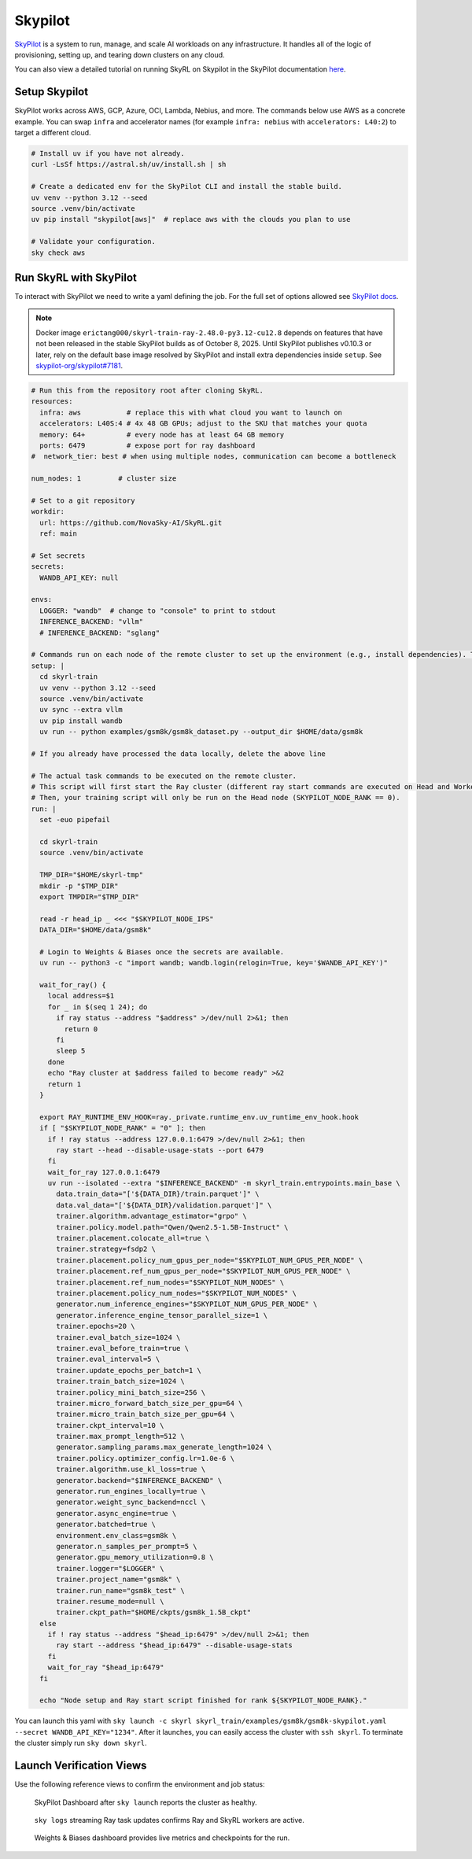 .. _skypilot:

Skypilot
=========

`SkyPilot <https://docs.skypilot.co/en/latest>`_ is a system to run, manage,
and scale AI workloads on any infrastructure. It handles all of the logic of
provisioning, setting up, and tearing down clusters on any cloud.

You can also view a detailed tutorial on running SkyRL on Skypilot in the SkyPilot documentation `here <https://docs.skypilot.co/en/latest/examples/training/skyrl.html>`_.

Setup Skypilot
--------------

SkyPilot works across AWS, GCP, Azure, OCI, Lambda, Nebius, and more. The
commands below use AWS as a concrete example. You can swap ``infra`` and accelerator
names (for example ``infra: nebius`` with ``accelerators: L40:2``) to target a
different cloud.

.. code-block:: bash
  
    # Install uv if you have not already.
    curl -LsSf https://astral.sh/uv/install.sh | sh

    # Create a dedicated env for the SkyPilot CLI and install the stable build.
    uv venv --python 3.12 --seed
    source .venv/bin/activate
    uv pip install "skypilot[aws]"  # replace aws with the clouds you plan to use

    # Validate your configuration.
    sky check aws

Run SkyRL with SkyPilot
-----------------------

To interact with SkyPilot we need to write a yaml defining the job. For the
full set of options allowed see `SkyPilot docs <https://docs.skypilot.co/en/latest/reference/yaml-spec.html>`_.

.. note::

   Docker image ``erictang000/skyrl-train-ray-2.48.0-py3.12-cu12.8`` depends on
   features that have not been released in the stable SkyPilot builds as of
   October 8, 2025. Until SkyPilot publishes v0.10.3 or later, rely on the
   default base image resolved by SkyPilot and install extra dependencies inside
   ``setup``. See `skypilot-org/skypilot#7181 <https://github.com/skypilot-org/skypilot/pull/7181>`_.

.. code-block:: yaml

  # Run this from the repository root after cloning SkyRL.
  resources:
    infra: aws           # replace this with what cloud you want to launch on
    accelerators: L40S:4 # 4x 48 GB GPUs; adjust to the SKU that matches your quota
    memory: 64+          # every node has at least 64 GB memory
    ports: 6479          # expose port for ray dashboard
  #  network_tier: best # when using multiple nodes, communication can become a bottleneck

  num_nodes: 1         # cluster size

  # Set to a git repository 
  workdir:
    url: https://github.com/NovaSky-AI/SkyRL.git
    ref: main

  # Set secrets
  secrets:
    WANDB_API_KEY: null

  envs:
    LOGGER: "wandb"  # change to "console" to print to stdout
    INFERENCE_BACKEND: "vllm"
    # INFERENCE_BACKEND: "sglang"

  # Commands run on each node of the remote cluster to set up the environment (e.g., install dependencies). These are run directly inside Docker.
  setup: |
    cd skyrl-train
    uv venv --python 3.12 --seed
    source .venv/bin/activate
    uv sync --extra vllm
    uv pip install wandb
    uv run -- python examples/gsm8k/gsm8k_dataset.py --output_dir $HOME/data/gsm8k

  # If you already have processed the data locally, delete the above line

  # The actual task commands to be executed on the remote cluster.
  # This script will first start the Ray cluster (different ray start commands are executed on Head and Worker nodes).
  # Then, your training script will only be run on the Head node (SKYPILOT_NODE_RANK == 0).
  run: |
    set -euo pipefail

    cd skyrl-train
    source .venv/bin/activate

    TMP_DIR="$HOME/skyrl-tmp"
    mkdir -p "$TMP_DIR"
    export TMPDIR="$TMP_DIR"

    read -r head_ip _ <<< "$SKYPILOT_NODE_IPS"
    DATA_DIR="$HOME/data/gsm8k"

    # Login to Weights & Biases once the secrets are available.
    uv run -- python3 -c "import wandb; wandb.login(relogin=True, key='$WANDB_API_KEY')"

    wait_for_ray() {
      local address=$1
      for _ in $(seq 1 24); do
        if ray status --address "$address" >/dev/null 2>&1; then
          return 0
        fi
        sleep 5
      done
      echo "Ray cluster at $address failed to become ready" >&2
      return 1
    }

    export RAY_RUNTIME_ENV_HOOK=ray._private.runtime_env.uv_runtime_env_hook.hook
    if [ "$SKYPILOT_NODE_RANK" = "0" ]; then
      if ! ray status --address 127.0.0.1:6479 >/dev/null 2>&1; then
        ray start --head --disable-usage-stats --port 6479
      fi
      wait_for_ray 127.0.0.1:6479
      uv run --isolated --extra "$INFERENCE_BACKEND" -m skyrl_train.entrypoints.main_base \
        data.train_data="['${DATA_DIR}/train.parquet']" \
        data.val_data="['${DATA_DIR}/validation.parquet']" \
        trainer.algorithm.advantage_estimator="grpo" \
        trainer.policy.model.path="Qwen/Qwen2.5-1.5B-Instruct" \
        trainer.placement.colocate_all=true \
        trainer.strategy=fsdp2 \
        trainer.placement.policy_num_gpus_per_node="$SKYPILOT_NUM_GPUS_PER_NODE" \
        trainer.placement.ref_num_gpus_per_node="$SKYPILOT_NUM_GPUS_PER_NODE" \
        trainer.placement.ref_num_nodes="$SKYPILOT_NUM_NODES" \
        trainer.placement.policy_num_nodes="$SKYPILOT_NUM_NODES" \
        generator.num_inference_engines="$SKYPILOT_NUM_GPUS_PER_NODE" \
        generator.inference_engine_tensor_parallel_size=1 \
        trainer.epochs=20 \
        trainer.eval_batch_size=1024 \
        trainer.eval_before_train=true \
        trainer.eval_interval=5 \
        trainer.update_epochs_per_batch=1 \
        trainer.train_batch_size=1024 \
        trainer.policy_mini_batch_size=256 \
        trainer.micro_forward_batch_size_per_gpu=64 \
        trainer.micro_train_batch_size_per_gpu=64 \
        trainer.ckpt_interval=10 \
        trainer.max_prompt_length=512 \
        generator.sampling_params.max_generate_length=1024 \
        trainer.policy.optimizer_config.lr=1.0e-6 \
        trainer.algorithm.use_kl_loss=true \
        generator.backend="$INFERENCE_BACKEND" \
        generator.run_engines_locally=true \
        generator.weight_sync_backend=nccl \
        generator.async_engine=true \
        generator.batched=true \
        environment.env_class=gsm8k \
        generator.n_samples_per_prompt=5 \
        generator.gpu_memory_utilization=0.8 \
        trainer.logger="$LOGGER" \
        trainer.project_name="gsm8k" \
        trainer.run_name="gsm8k_test" \
        trainer.resume_mode=null \
        trainer.ckpt_path="$HOME/ckpts/gsm8k_1.5B_ckpt"
    else
      if ! ray status --address "$head_ip:6479" >/dev/null 2>&1; then
        ray start --address "$head_ip:6479" --disable-usage-stats
      fi
      wait_for_ray "$head_ip:6479"
    fi

    echo "Node setup and Ray start script finished for rank ${SKYPILOT_NODE_RANK}."


You can launch this yaml with
``sky launch -c skyrl skyrl_train/examples/gsm8k/gsm8k-skypilot.yaml --secret WANDB_API_KEY="1234"``.
After it launches, you can easily access the cluster with ``ssh skyrl``. To
terminate the cluster simply run ``sky down skyrl``.

Launch Verification Views
-------------------------

Use the following reference views to confirm the environment and job status:

.. figure:: images/skypilot-dashboard.jpeg
   :alt: SkyPilot Dashboard showing the gsm8k cluster ready state
   :width: 80%

   SkyPilot Dashboard after ``sky launch`` reports the cluster as healthy.

.. figure:: images/skypilot-ray-logs.png
   :alt: Terminal logs from ``sky logs skyrl`` showing GRPO training progress
   :width: 80%

   ``sky logs`` streaming Ray task updates confirms Ray and SkyRL workers are active.

.. figure:: images/skypilot-wandb.jpeg
   :alt: Weights & Biases dashboard capturing the gsm8k_test run metrics
   :width: 80%

   Weights & Biases dashboard provides live metrics and checkpoints for the run.
